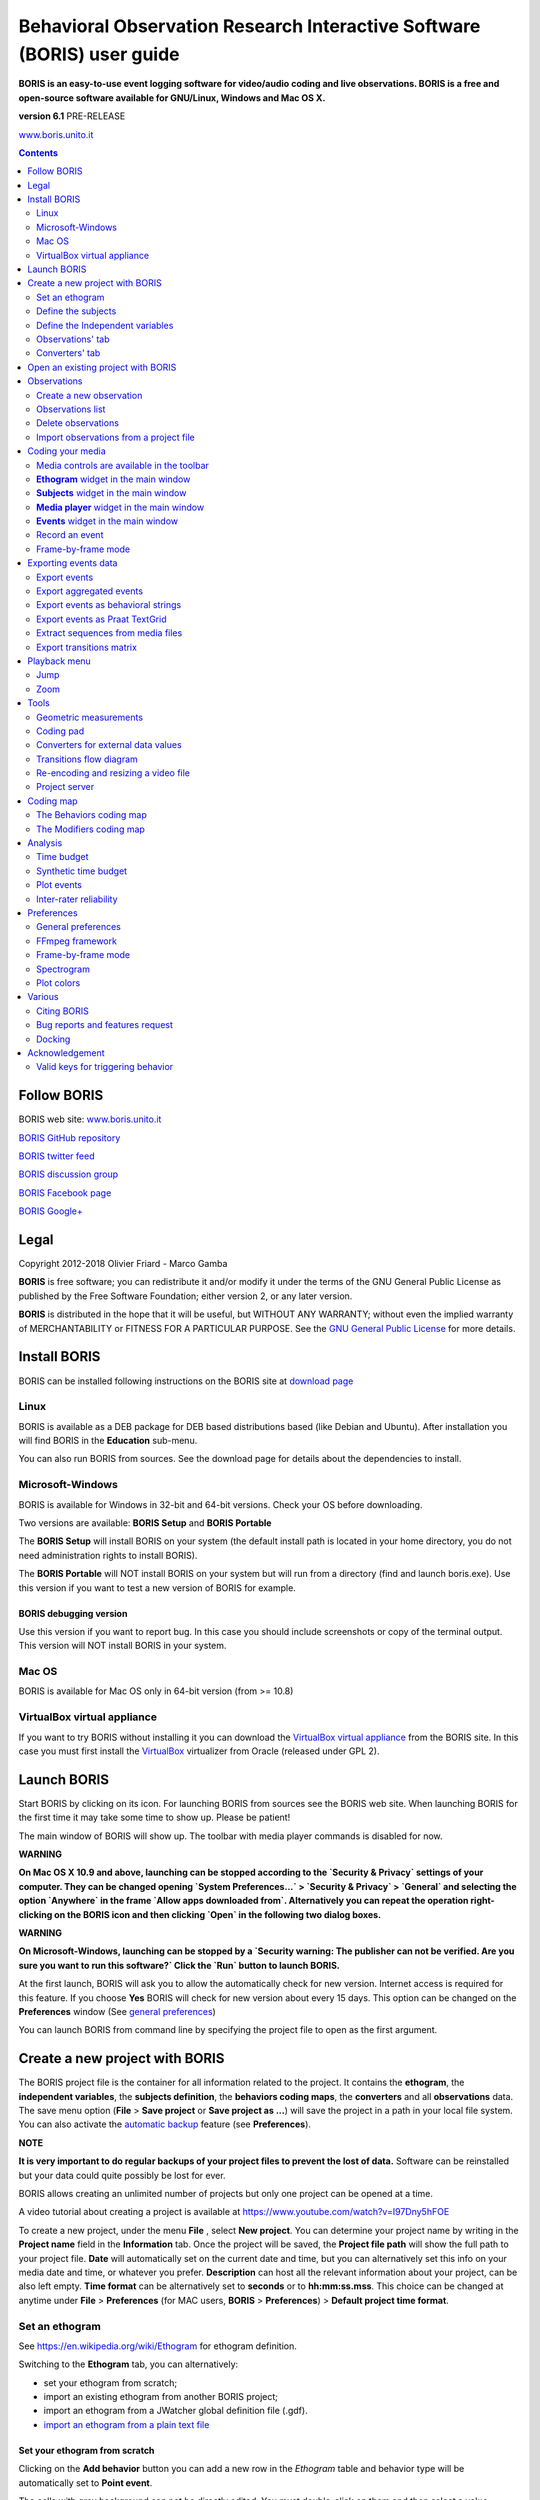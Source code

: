 ***********************************************************************
Behavioral Observation Research Interactive Software (BORIS) user guide
***********************************************************************


.. image:: logo_boris_500px.png
   :scale: 300%




**BORIS is an easy-to-use event logging software for video/audio coding and live observations.
BORIS is a free and open-source software available for GNU/Linux, Windows and Mac OS X.**


**version 6.1** PRE-RELEASE


`www.boris.unito.it <http://www.boris.unito.it>`_



.. contents::
   :depth: 2




Follow BORIS
=========================


BORIS web site: `www.boris.unito.it <http://www.boris.unito.it>`_

`BORIS GitHub repository <https://github.com/olivierfriard/BORIS>`_

`BORIS twitter feed <https://twitter.com/BORIS_behav_obs>`_

`BORIS discussion group <https://groups.google.com/forum/?hl=en#!forum/boris-behav-obs>`_

`BORIS Facebook page <https://www.facebook.com/BORIS-behav-obs-318697441616743/>`_

`BORIS Google+ <https://plus.google.com/u/0/107744013100136901033>`_




Legal
=====

Copyright 2012-2018 Olivier Friard - Marco Gamba

**BORIS** is free software; you can redistribute it and/or modify
it under the terms of the GNU General Public License as published by
the Free Software Foundation; either version 2, or any later version.

**BORIS** is distributed in the hope that it will be useful,
but WITHOUT ANY WARRANTY; without even the implied warranty of
MERCHANTABILITY or FITNESS FOR A PARTICULAR PURPOSE.  See the
`GNU General Public License <http://www.gnu.org/copyleft/gpl.html>`_ for more details.


Install BORIS
=============

BORIS can be installed following instructions on the BORIS site at `download page <http://www.boris.unito.it/?page=download>`_


Linux
-----

BORIS is available as a DEB package for DEB based distributions based (like Debian and Ubuntu).
After installation you will find BORIS in the **Education** sub-menu.


You can also run BORIS from sources. See the download page for details about the dependencies to install.


Microsoft-Windows
-----------------

BORIS is available for Windows in 32-bit and 64-bit versions. Check your OS before downloading.

Two versions are available: **BORIS Setup** and **BORIS Portable**

The **BORIS Setup** will install BORIS on your system (the default install path is located in your home directory, you do not need administration rights to install BORIS).

The **BORIS Portable** will NOT install BORIS on your system but will run from a directory (find and launch boris.exe).
Use this version if you want to test a new version of BORIS for example.


BORIS debugging version
.......................

Use this version if you want to report bug. In this case you should include screenshots or copy of the terminal output.
This version will NOT install BORIS in your system.


Mac OS
------

BORIS is available for Mac OS only in 64-bit version (from >= 10.8)


VirtualBox virtual appliance
----------------------------

If you want to try BORIS without installing it you can download the `VirtualBox virtual appliance <http://www.boris.unito.it/?page=download>`_ 
from the BORIS site.
In this case you must first install the `VirtualBox <https://www.virtualbox.org/>`_ virtualizer from Oracle (released under GPL 2).



Launch BORIS
============

Start BORIS by clicking on its icon. For launching BORIS from sources see the BORIS web site.
When launching BORIS for the first time it may take some time to show up. Please be patient!

The main window of BORIS will show up. The toolbar with media player commands is disabled for now.

.. image:: main_window_empty.png
   :scale: 200%
   :alt: The BORIS main window


**WARNING**

**On Mac OS X 10.9 and above, launching can be stopped according to the `Security & Privacy` settings of your computer.
They can be changed opening `System Preferences...` > `Security & Privacy` > `General` and
selecting the option `Anywhere` in the frame `Allow apps downloaded from`. Alternatively you can repeat the
operation right-clicking on the BORIS icon and then clicking `Open` in the following two dialog boxes.**


**WARNING**

**On Microsoft-Windows, launching can be stopped by a `Security warning: The publisher can not be verified.
Are you sure you want to run this software?`
Click the `Run` button to launch BORIS.**


At the first launch, BORIS will ask you to allow the automatically check for new version. Internet access is required for this feature.
If you choose **Yes** BORIS will check for new version about every 15 days.
This option can be changed on the **Preferences** window (See `general preferences`_)


You can launch BORIS from command line by specifying the project file to open as the first argument.


Create a new project with BORIS
===============================

The BORIS project file is the container for all information related to the project.
It contains the **ethogram**, the **independent variables**, the **subjects definition**, the **behaviors coding maps**, the **converters**
and all **observations** data.
The save menu option (**File** > **Save project** or **Save project as ...**) will save the project in a path in your local file system.
You can also activate the  `automatic backup`_ feature (see **Preferences**).


**NOTE**

**It is very important to do regular backups of your project files to prevent the lost of data.**
Software can be reinstalled but your data could quite possibly be lost for ever.


BORIS allows creating an unlimited number of projects but only one project can be opened at a time.

A video tutorial about creating a project is available at https://www.youtube.com/watch?v=I97Dny5hFOE

To create a new project, under the menu **File** , select **New project**.
You can determine your project name by writing in the **Project name** field in the **Information** tab. Once the project will be saved,
the **Project file path** will show the full path to your project file.
**Date** will automatically set on the current date and time, but you can alternatively set this info on your media date and time,
or whatever you prefer. **Description** can host all the relevant information about your project, can be also left empty.
**Time format** can be alternatively set to **seconds** or to **hh:mm:ss.mss**. This choice can be changed at anytime
under **File** > **Preferences** (for MAC users, **BORIS** > **Preferences**) > **Default project time format**.


.. image:: new_project.png
   :scale: 200%
   :alt: New project


Set an ethogram
---------------

See `<https://en.wikipedia.org/wiki/Ethogram>`_ for ethogram definition.

Switching to the **Ethogram** tab, you can alternatively:

* set your ethogram from scratch;
* import an existing ethogram from another BORIS project;
* import an ethogram from a JWatcher global definition file (.gdf).
* `import an ethogram from a plain text file`_


.. image:: project2_ethogram.png
   :scale: 60%
   :alt: Ethogram configuration



Set your ethogram from scratch
..............................



Clicking on the **Add behavior** button you can add a new row in the *Ethogram* table and behavior type will be automatically set to **Point event**.

The cells with gray background can not be directly edited. You must double-click on them and then select a value.


Behavior types
~~~~~~~~~~~~~~

2 types of behaviors can be defined. Double-click on the cell and select the type of behavior:

- **Point event** behavior when the behavior has no duration. The behavior will be coded by pressing the defined keyboard key (see below)
or by clicking to the corresponding row in the Ethogram table.


- **State event** behavior when the behavior has a duration. The behavior start and stop will be coded by pressing the defined keyboard key
(see below) or by clicking to the corresponding row in the Ethogram table. These behaviors **must** have a start event and a stop event.



You can switch between **State event** and **Point event** at your convenience from the **Behavior type** column. You can also add a 
**Coding map** to either a **State event** (**State event with coding map**) or a **Point event** (**Point event with coding map**; 
see the "Coding map" section for details).

An existing behavior can be duplicated using the **Clone behavior** button. Its code have then to be changed. On a selected behavior, click on
the **Remove behavior** button to remove. The **Remove all behaviors** button will clear the **Ethogram** table. Both the above-mentioned operations
must be confirmed when prompted.

Behavioral codes (**Code** column) can be sorted alphabetically by checking the **Alphabetical order** checkbox. Alternatively they can be sorted
manually by using the **Move up** and **Move down** buttons.


Categories of behaviors
~~~~~~~~~~~~~~~~~~~~~~~

Defining categories of behaviors can be usefull for the analysis of coded events (for example the time budget analysis).
Click the **Behavioral categories** button and add a the categories of behaviors. Behaviors can then be included or not in a defined category.

.. image:: behavioral_categories.png
   :scale: 60%
   :alt: Categories of behaviors



Set keys and codes
~~~~~~~~~~~~~~~~~~

For each behavior you have to set a keyboard key (**Key** column) that will be then used to code the behavioral events.
You can choose whether you want to set a unique key for each behavior or use the same key for more than one behavior.
In the case you set the same key for more than a behavior, BORIS will pause your coding and ask which of the behavior
you want to record. The keys are case-insensitive.


**important**

**Do not use the / and * keys! They are reserved for the frame-by-frame mode.**


In the **Code** column, you have to add a unique code for each behavior. Duplicated codes are not accepted and
BORIS will warn in red about duplicates on the bottom left of the *Ethogram* tab. The code can be an alphanumeric
string (which must not include the pipe character **|** ).

The **Category** column allow you to include the behavior to a predefined category.

The **Description** of your behavior is optional. The **Description** column can be useful to add information
about a specific behavior, its characteristics (e.g. to standardise observation between different users) or to
refer to external information (e.g. reference to a previous ethogram).

The following three columns (**Modifiers**, **Exclusion**, **Coding map**) cannot be edited from the **Ethogram** table.






Set the modifiers
~~~~~~~~~~~~~~~~~

Modifiers can be used to add attributes to a behavior. A single behavior can have two or more modifiers attached
(e.g. "play" may have "solitary" or "social" as modifiers). The use of modifiers can be convenient to significantly
reduce the number of keys and simplify the behavioral coding.


3 types of modifiers are available: **Single selection**, **Multiple selection** and **Numeric**.
**Single selection** modifiers allows the observer to select only one modifier in the list.
**Multiple selection** allows to select more modifiers from the list.
**Numeric** allows to input a numeric data.


In BORIS modifiers can also be added in different modifier
sets [e.g. "play, social" may have a modifier set (#1) for "brothers" and another (#2) for "sisters"]. In the case of
using sets of modifiers, you can select one/more modifier for each set.

To add modifiers to a behavior, you need to double-click the **Modifiers** cell corresponding to the behavior you want to add the modifiers to.

Click the **Add a set of modifiers** button.


.. image:: modifiers_single_selection.png
   :width: 1200px
   :alt: modifiers configuration


Set a name for the new modifiers set (new in v. 4) by typing it in the **Set name** edit box. Setting a modifiers' set name is not mandatory.

Select the modifier type using the **Modifier type** combo box. You can choose between **Single selection**, **Multiple selection** and **Numeric**



Within a set of modifiers, you can add and remove modifiers using the **Modifier** field and clicking on the **right-arrow** button (to add) and
the **Remove modifier** button (to remove). The selected modifier can be edited using the **left-arrow** button. The **Key code** box can be
used to set a shortcut key for the modifier (optionnal).

The modifier position into the modifiers' set can be manually set using the **Move modifier up** and **Move modifier down** buttons.

You can add and/or remove sets using the buttons **Add set of modifiers** and **Remove set of modifiers**.

The position of a modifiers' set can be customized  (using the **Move set left** and **Move set right** buttons)

Modifiers can not contain the following characters: **(|),`~!**


Example of a **multiple selection** modifiers set:

.. image:: modifiers_multiple_selection.png
   :width: 1200px
   :alt: modifiers configuration

Many values can be selected together.


Example of a 2 sets of modifiers:

.. image:: modifiers_2sets.png
   :width: 1200px
   :alt: modifiers configuration

.. image:: modifiers_2sets_2.png
   :width: 1200px
   :alt: modifiers configuration







Click **OK** to save modifiers in the **Ethogram** table.



Set the exclusion matrix
~~~~~~~~~~~~~~~~~~~~~~~~

The occurrence of an event (State or Point) can exclude the occurrence of a state event.
This can be set using the **Behaviors exclusion matrix** window, which can be
opened clicking on the **Exclusion matrix** button.
BORIS will ask for including **Point events** or not and a new **Exclusion matrix** window will open.

Exclusive behavior may be selected by checking on the corresponding cell in the automatically-generated
matrix. We suggest to work on the **Exclusion matrix** when all the behaviors have been added to your ethogram.


Example of an **exclusion matrix**:


.. image:: exclusion_matrix.png
   :width: 40%
   :alt: Exclusion matrix tool

In the previous example the Locomotion behavior will exclude **Alert**, **Allogroom**, **Breed**, **Carry objects** ...


During the observation, the excluding event will stop all the current excluded state events one millisecond before the occurence of the event.



Import an ethogram from an existing project
...........................................


Behaviors within an ethogram can be imported from an existing BORIS project (.boris) using the **Import behaviours from a BORIS project** button.
BORIS will ask to select a BORIS project file and whether imported behaviors should replace or be appended to the **Ethogram** table.
Imported behaviors will retain all the previously defined behavior parameters (namely Behavior type, Key, Code, Description, Modifiers and Exclusion information).



Import an ethogram from a JWatcher global definition file (.gdf)
.................................................................


Behaviors can be imported from a JWatcher global definition file (.gdf) using the **Import from JWatcher** button.
BORIS will ask to select a JWatcher file (.gdf) and whether imported behaviors should replace or be appended to the **Ethogram** table.
Behavior type and exclusion information for the behaviours imported from JWatcher have to be redefined.



.. _import an ethogram from a plain text file:



Import an ethogram from a plain text file
..........................................


Behaviors can be imported from a plain text file using the **Import from text file** button.
The fields must be separated by TAB, comma (,) or semicolomn (;). All rows must contain the same number of fields.


The fields will be interpreted as:

* field #1: event type (point or state)
* field #2: key (case insensitive)
* field #3: code (must be unique)
* field #4: behavior category (empty if no category)
* field #5: description (optional)

All fields after the 5th will be ignored.


BORIS will ask to select a plain text file (by default: \*.txt \*.csv \*.tsv) and whether imported behaviors should replace or be appended to the **Ethogram** table.
The missing information for the behaviours imported from text file have to be redefined.


Export the ethogram
...................

The entire ethogram can be exported in various formats (TSV, CSV, XLS, ODS, HTML).
See **File** > **Edit project** > **Ethogram tab** > **Export ethogram**





Define the subjects
-------------------


.. image:: subjects_configuration.png
   :width: 1200px
   :alt: Subjects definition


BORIS allow coding behaviors for different subjects within a single observation.
The **Subject** table allows specifying subjects using a **Key** (e.g. the "K" on your keyboard), **Subject name** (e.g. "Kanzi"),
**Description** (e.g. male, born October 28 - 1980). In this case, pressing "N" will set "Nina" as the focal subject
of the behavioural coding. Pressing "N" again will deselect "Nina" and set to "no focal subject".
The definition of one or more subjects is not mandatory. Addition, removal and sorting of the subjects follows the same
logic of the *Ethogram* table (see **Set your ethogram from scratch** for info). The subjects can also be imported from an
existing BORIS project using the **Import Subjects from a BORIS project**.




.. _independent variables:

Define the Independent variables
------------------------------------------------

.. image:: independent_variables1.png
   :alt: Independent variables
   :width: 100%


BORIS allows adding information about the observation using **Independent variables**.
This can be used to specify factors that may influence the behaviors (e.g. group
composition, temperature, weather conditions) but will not change during a single
observation within a project. Each independent variable can be defined by a **Label** (e.g. weather), a
**Description** (e.g. weather conditions), a **Type** (*text*, *numeric*, *value from set* or *timestamp*).


The values of a set are defined in the **Set of values** column separating the available values with a comma (**,**).
Please note that the first value of the set will be selected by default. It should be useful to define a NA value as first value of every set.


The values for the independent variables will be asked when creating a new observation.
Addition, removal and sorting of the independent variables follows the same logic of the **Ethogram** table
(see **Set your ethogram from scratch** for info).
The independent variables can also be imported from an existing BORIS project using the **Import Variables from a BORIS project**.


Example of independent variable defined as "set of values"

.. image:: independent_variables2.png
   :alt: Independent variables
   :width: 100%


The predefined value must be contained in the set of value.



Observations' tab
------------------------------------


The **Observations** table in BORIS shows information about all the previous observations within a project.
A selected "Observation" can be removed using the "Remove observation" button (you will be prompted for confirmation).
This operation cannot be undone and deleted observations cannot be recovered once the project is saved.
The **Observations** table shows four columns **id** **Date** **Description** **Media**.



.. _converters tab:

Converters' tab
-----------------------------------

Converters are used for plotting external data when the timestamp values are not expressed in seconds.
Converters can be written by the user, loaded from file or loaded from the repository of the BORIS web site
(http://www.boris.unito.it/static/converters.json).

.. image:: converter_tab_empty.png
   :alt: Converters tab
   :width: 100%


Load converters from BORIS web site
................................................

Click **Load converters from BORIS repository** and select the converters to be added to your project.


.. image:: converter_selection_from_repository.png
   :alt: Converters selection from repository
   :width: 40%


.. image:: converter_tab.png
   :alt: Converters tab
   :width: 100%


Writing a converter
...............................


See `Converters for external data values`_



The converters loaded in your project can be then selected for converting timestamp (or other values) in external data file
(See `converters`_)




Open an existing project with BORIS
===================================

**IMPORTANT**

**Due to changes in modifiers format all the projects created with v. 4+ will not be suitable for previous version of BORIS.
The v. 4 will open projects created with previous version and convert them. A copy of your old project will be kept.**


To open an existing BORIS project, selct the menu **File** > **Open project**.
A BORIS project file is a container for all information related to a set of observations as the ethogram,
the independent variables, and the subjects. BORIS allows creating an unlimited number of projects but
only one project can be opened at a time.


Observations
============



Create a new observation
------------------------

A video tutorial about making an observation is available at `<https://www.youtube.com/watch?v=ef-d6WEc0po>`_

To create a new observation you must first `Create a new project with BORIS`_
or `Open an existing project with BORIS`_.


Clicking on **Observations** > **New observation** will show the **New observation** window.

.. image:: new_observation_empty.png
   :alt: New observation window
   :width: 100%


This window allow adding various observation data:

* a mandatory **Observation id** (must be unique across all observations in the open project);
* **Date**, which will be automatically set on the current date and time, but you can alternatively set this info on your media date and time, or whatever you prefer.
* **Description**, which can host all the relevant information about your observation, but can be also left empty.
* **Independent variables** (e.g. to specify factors that may influence the behaviors but will not change during the observation within a project). See the  `independent variables`_ section for details.
* **Time offset**. BORIS allow specifying a time offset that can be added or subtracted from the media timecode.


You must then indicate if you want to make an observation based on pre-recorded media (audio / video) or a live observation.


Live observation
................

During the live observation BORIS will show you a timer that will be used for recording time for coded events.

Choose the **Live tab** to make a live observation.

.. image:: live_observation.png
   :alt: New live observation
   :width: 100%



In the above tab you can select a time for **Scan sampling** observation. In this case the timer will stop at every time offset you indicated and all the coded events will have the same time value.




Media based observation
.......................

Click on the **Media** tab to make an obervation based on media.


.. image:: media_tab_empty.png
   :alt: Player 1 tab
   :width: 80%

The **Media tab** contains 3 tabs: **Player 1**, **Player 2** and **Data files**.

Click the **Player 1** tab and add one or more media files using the **Add media** button.

Information about the selected media file will be extracted and displayed in the media list: media file path, media duration (in seconds), number of frames by second (FPS), video stream, audio stream  .


If you have to add various media files, you can use the **Add all media from directory** button, in this case all the media files found in the selected directory will be added in the playlist.


The **Remove media** button can be used to remove the selected media files.


All the media types reported at http://www.videolan.org/vlc/features.html can be played in BORIS.
The media queued in the *Media file paths* will be played sequentially.
This means that an event occurring at time t\ :sub:`x`\  in the media file queued as second (e.g. second_video.mp4)
in the playlist will be scored as happening at time t\ :sub:`1`\  + t\ :sub:`x`\  (where t\ :sub:`1`\  is the duration of the first media file, e.g. first_video.mp4).



Spectrogram visualization
~~~~~~~~~~~~~~~~~~~~~~~~~~

BORIS allow you to visualize the sound spectrogram during the media observation.
Activate the *Visualize spectrogram* check box. BORIS will ask you to generate the spectrograms for all media files loaded in the first player.

.. image:: spectro1.png
   :alt: spectrogram generation
   :width: 50%


The spectrogram visualization will be synchonized to the media position during the observation.

.. image:: spectro2.png
   :alt: spectrogram visualization



Close current behavior between videos
~~~~~~~~~~~~~~~~~~~~~~~~~~~~~~~~~~~~~~

If this option is selected BORIS will close all ongoing State events between successive media files.

This option can be usefull if you have to code various short media files enqueued in the first player (for example the output of a Camera trap).





Second media player
~~~~~~~~~~~~~~~~~~~~~~~~~~~~

You can add a second media that will be played synchronously with the first media player. Click the **Player 2** tab and add the 2nd media.
You can set a **Time offset for second player** in order to synchronize it with the first player.


.. image:: media_tab_player2_empty.png
   :alt: Player2 tab
   :width: 80%


External data files
~~~~~~~~~~~~~~~~~~~~~

**WARNING**

**The external data visualisation in experimental at this time. Additional features will be added in future versions**
**For now only 2 external data can be plotted with your media file**


You can select one or more external data files to be plotted synchronously with your media.
Click the **Data files** tab and use the **Add data file** button to select a data file.

.. image:: data_files_empty.png
   :alt: Data file tab
   :width: 120%


The data files must be plain text files with at least **2 columns** separated by comma or TAB.
One column must contain a timestamp that will be used to synchronize the plot with the media. The sampling rate can be variable.


Example of a plain text data file with 5 columns separated by comma (**,**)::

   Display,X Pos,Y Pos,Start Time (secs),Pupil Diameter
   1,864,509,549.233,0.00295773451216519
   1,863,505,549.25,0.00281810853630304
   1,863,503,549.266,0.00287826382555068
   1,861,502,549.283,0.0030536837875843
   1,858,501,549.3,0.00308083021081984
   1,856,499,549.316,0.00306266942061484
   1,854,499,549.333,0.00305776367895305
   [...]

In the above example the 4th column contains the timestamp and the 5th the value to be plotted.


Input the index of the column containing the timestamp and the index of the column containing the value to be plotted.
The two indices must be separated by a comma (,). Click **OK** to close the window.

.. image:: data_files_columns_selection.png
   :alt: Selection of values
   :width: 50%


A new row will be added in the data files table.

.. image:: data_files_parameters.png
   :width: 100%



You can modify/complete the following parameters by directly typing in the table cells:

* Columns to plot
* Plot title: the title of the plot
* Variable name
* Converters: Used if the timestamp is not expressed in seconds (see below for details)
* Time interval: The time interval that will be plotted (in seconds)
* Start position: the start position of data for synchronisation with the media (in seconds)
* Substract first value: if the timestamp does not start with a 0 value you can choose to substract the first value to all timestamp values.
* Color: the color of the color


You can check if the data from file can be correctly plotted by using the **Show plot** button.
If the data are compatible you will see a plot otherwise you will obtain a message with an explanation.



For now only 2 values can be plotted synchronously with your media file. The values can come from the same file or from two different files.



During the observation tha values you have selected in external data files will be plotted synchronously with your media file.


.. image:: observation_with_external_data.png
    :alt: Observation with 2 values plotted from external data files: Temperature and salinity 





.. _converters:

Converters
~~~~~~~~~~~~~~~~~~~~~

If the values in the timestamp column are not expessed in seconds (like 12.45) but in another format (HH:MM:SS, MM:SS, ISO8601 2018-01-18T12:31:40Z ...)
you must use a converter that will convert the current format in seconds.

See the Converters' tab in the project configuration: `converters tab`_ 


A **double-click** on the converters cell will allow you to select a converter for each column to be plotted

.. image:: converter_selection.png
   :width: 40%

.. image:: converter_selected.png
   :width: 80%


Use the **Show plot** button to verify if your external data can be plotted without problem.
The **Close plot** button will close the plot window.


.. image:: external_data_show_plot.png
   :width: 80%

Converters can also be used to convert values that are not time value.

Example of a converter for inverting value::

   OUTPUT = - float(INPUT)








Start the observation
~~~~~~~~~~~~~~~~~~~~~


Click the **Start** button to start coding. The **Observation** window will be closed and you'll be transferred to the main **BORIS** window.
If you do not want to start the observation click the **Save** button. The observation will be saved in the `observations list`_.


.. _observations list:


Observations list
--------------------------

The **Observations** > **Observations list** will show you all the observations contained in the current BORIS project.

The observations can be sorted by clicking in the desired column header (alphabetic order ascending or descending).

.. image:: observations_list2.png
   :alt: Observations list
   :width: 100%


The observations list can be filtered selecting a field and a condition in the drop-list boxes.

In the following example observations are filtered: only observations with **description** containing the **In the pool** subject are shown:

.. image:: observations_list2_filtered.png
   :alt: Observations list
   :width: 100%



Observations can be filtered with **Independent variables** values.

The following example displays only the observations that do not contain "Sunny"
in the **Weather** independent variable :

.. image:: observations_list2_filtered1.png
   :alt: Observations list
   :width: 100%


Observations with a value of **Temperature** independent variable between 18 and 22:


.. image:: observations_list2_filtered2.png
   :alt: Observations list
   :width: 100%


Observations with a value of **Visitors** independent variable greater than 1000:


.. image:: observations_list2_filtered3.png
   :alt: Observations list
   :width: 100%




Delete observations
-------------------

The observations can be deleted from the project using the following procedure:
**File** > **Edit project** > **Observation's tab**

Select all observations to remove

Click the **Remove selected observations** button and confirm the deletion.

Please note that the deletion is irreversible.


Import observations from a project file
----------------------------------------

The **Observations** > **Import observations** option allows to import obserations from a BORIS project file into the current project.
Choose the project file and then the observations to import. BORIS will check if observations with same id are already existing in the current project.
BORIIS will also check if behaviors and/or subjects used in the imported observations are not defined in the current project.



Coding your media
=================

When looking at the BORIS main window, the window title bar shows the **Observation id** - **Project name** - **BORIS**.
The media (the first in the queue) will be loaded in the media player and paused.


Media controls are available in the toolbar
-------------------------------------------

.. image:: toolbar.png
   :alt: Media control toolbar
   :width: 80%


Key to the symbols:

* **Play**

* **Pause** (the SPACE bar can be used)

* **Rewind** reset your media at the beginning

* **Fast backward** jumps for n seconds backward in your media (See `general preferences`_ to set n)

* **Fast forward** jumps for n seconds forward in your media (See `general preferences`_ to set n)

* **Set the playback at speed 1x**

* **Increase playback speed** (See `general preferences`_ to set the step value)

* **Decrease playback speed** (See `general preferences`_ to set the step value)

* **Jump to the previous media file**

* **Jump to the next media file**

* **Take a snapshot** of current video or frame

* **Switch between VLC and frame-by-frame modes**

In frame-by-frame mode:

* **Move on frame back**

* **Move one frame forward**




The media can be controlled by special keyboard keys:

* **Page Up** key: switch to the next media
* **Page Down** key: switch to the previous media
* **Up arrow** key: jump forward in the current media
* **Down arrow** key: jump backward in the current media
* **ESC**: switch between VLC and frame-by-frame mode


**Ethogram** widget in the main window
----------------------------------------


.. image:: main_window_ethogram.png
   :alt: Ethogram widget in main window
   :width: 80%

The **Ethogram** widget provide the user with the list of behaviors defined in the **Ethogram**.
It can be used to record an event by double clicking on the corresponding row.
The **Key** column indicates the keyboard key assigned to each behavior (if any).
Pressing a key will record the corresponding behavior (that will appear in the *Events* widget).




**Subjects** widget in the main window
---------------------------------------

.. image:: main_window_subjects.png
   :alt: Subjects list widget in main window
   :width: 60%

The **Subjects** widget provide the user with the list of subjects defined in the **Subject** tab in the **Project** window.
It can be used to add information about the focal subject on the recorded behaviors by double clicking on the corresponding row.
When a subject is selected his/her name appears above the media player. The **Key** column indicates the keyboard key assigned to each subject (if any).




**Media player** widget in the main window
-------------------------------------------

.. image:: main_window_videoplayer.png
   :alt: Media player in main window
   :width: 1200px

The **Media player** widget has two controls: the media position (horizontal slide bar) and the audio volume (vertical slide bar)
provide the user with the list of subjects defined in the **Subject** tab in the **Project** window.
The horizontal slide bar can be used to navigate the media file.




**Events** widget in the main window
-------------------------------------


.. image:: main_window_events.png
   :alt: Events list in main window
   :width: 60%



The **Events** widget shows all the recorded behaviors with the following parameters (columns):

* **time**, the time at which the event occurred;
* **subject**, the focal subject (if any);
* **code**, the behavior code;
* **type**, in case of a state event indicates whether the time corresponds to the start or to the stop.
* **modifier**, indicates the modifier(s) that was(ere) selected (if any);
* **comment**, is an open field where the user can add notes.

A tracking cursor (red triangle) will show the current event. This cursor can be positioned above the current event,
see `tracking cursor position`_ option in Preferences window.

A double-click on a row will reposition the media player to the moment of the corresponding event.
See `Time offset for media reposition`_ in Preferences window to customize the time offset for media repositioning.




Record an event
---------------



Once ready to begin your coding, you can start the media player using the **Play** button (or the Space bar).
The behaviors can be recorded using the keyboard with the predefined keys, by double-clicking the corresponding row in the **Ethogram** table
or by using the **Coding pad** (See `coding pad`_).


.. image:: ethogram_subjects_widgets.png
   :alt: Ethogram and subjects widgets
   :width: 60%


If the pressed key defines a single event, the corresponding event will be recorded in the **Events** table.
In the case you have specified the same key for two (or more) events (e.g. key A in the figure below),
BORIS will prompt you for the desired behavior.


.. image:: ask_for_code.png
   :alt: Ask for modifiers
   :width: 40%



In the case you have specified modifiers (one or more sets), BORIS will prompt you for the desired modifier(s) if any (e.g. **ball** or **opponent** in the figure below).
You can select the correct one using the mouse or the keyboard ( **b** key or **o** key)

.. image:: ask_for_modifiers.png
   :alt: Ask for modifiers
   :width: 40%





In the case your behavior type is a *Point event with coding map* or a *State event with coding map*, BORIS will show the *Coding map* window and will allow selecting the desired area(s). In case you click a part of the map in which two (or more) areas overlap, the corresponding codes will be recorded.

A recorded event can be edited (once selected) using the *Observations* > *Edit event* menu option. The resulting *Edit event parameters* allows modifying every parameter (e.g. time, subject, code, modifiers, and comment).

The **Observations** > **Add event** menu option allows adding a new event by specifying its time and the other parameters.



Frame-by-frame mode
--------------------

You can switch between the media player and the frame-by-frame mode using the dedicated button in the toolbar:


.. image:: toolbar_frame-by-frame.png
   :alt: frame-by-frame_button
   :width: 60%


In frame-by-frame mode the video will stop playing and the user will visualize the video frame by frame.


.. warning:: Please note that MTS video files should be re-encoded to be used in frame-by-frame mode. Otherwise the extracted frames are not reliable.


You can move between frames by using the arrow keys in the toolbar (on the right) or by using keyboard special keys:


For the both modes (media player and frame-by-frame mode)
..............................................................

* **Page Up** key: switch to the next media
* **Page Down** key: switch to the previous media
* **Up arrow** key: jump forward in the current media
* **Down arrow** key: jump backward in the current media
* **ESC**: switch between VLC and frame-by-frame mode


Only for the frame-by-frame mode
..................................

* **Left arrow** key: go to the previous frame
* **Right arrow** key: go to the next frame


If you have a numeric keypad you can use the following keys in alternative:

* The key **/** will allow you to view the previous frame
* The key *\** will allow you to view the next frame

To return in the media player mode press again the frame-by-frame button in the toolbar.


The frame can be resized before visualization. See the `frame resizing`_ option.


The frame viewer can be detached from the main window (See File > Preferences).
In case on 2 simultaneous players the frame viewers will be automatically detached from the main window.


For every second of the media file the frames are extracted by BORIS with the embedded ffmpeg program and are saved
in the `FFmpeg cache directory`_ specified in the **Preferences** window.


Exporting events data
=====================

The coded events can be exported in various format (**Observations** > **Export ?**):

Export events
-------------

This function will export the events of selected observations in TSV, XLS or ODS formats. These formats are suitable for further analysis.


.. image:: export_events.png
   :alt: example of exported events in TSV format
   :width: 60%


Export aggregated events
------------------------

This function will export the events of the selected observations in the following formats:

* **tabular format** (TSV, CSV, XLS, ODS, HTML)
* **SQL** format for populating a SQL database
* **SDIS** format for analysis with the GSEQ program available at  `<http://www2.gsu.edu/~psyrab/gseq>`_



The **State events** are paired and duration is available.


Example of tabular export

.. image:: export_aggregated_events.png
   :alt: example of aggregated and exported events in TSV format
   :width: 80%


Example of SQL export::

    CREATE TABLE events (id INTEGER PRIMARY KEY ASC, observation TEXT,
                         date DATE, subject TEXT, behavior TEXT,
                         modifiers TEXT, event_type TEXT, start FLOAT,
                         stop FLOAT, comment_start TEXT,
                         comment_stop TEXT);

    INSERT INTO events (observation, date, subject, behavior, modifiers,
     event_type, start, stop, comment_start, comment_stop ) VALUES
    ("demo #1","2015-11-30 10:39:18","Subj #1","jump","","POINT",116.588,0,"",""),
    ("demo #1","2015-11-30 10:39:18","Subj #1","jump","","POINT",118.988,0,"",""),
    ("demo #1","2015-11-30 10:39:18","Subj #1","eat","salad","STATE",4.3,10.0,"vvv",""),
    ("demo #1","2015-11-30 10:39:18","Subj #2","jump","","POINT",120.863,0,"",""),
    ("demo #1","2015-11-30 10:39:18","Subj #2","jump","","POINT",122.438,0,"",""),
    ("demo #1","2015-11-30 10:39:18","Subj #2","eat","meat","STATE",26.6,113.988,"","");



Export events as behavioral strings
------------------------------------

Behavioral strings can be used with the **Behatrix** program:
`Behatrix (formerly BSA) <http://www.boris.unito.it/pages/behatrix>`_

Example::

    # observation id: demo#1
    # observation description:
    # Media file name: crop.avi, crop2.avi


    Subject #1:
    eat|eat|jump|jump

    Subject #2:
    eat|eat|jump|jump


Export events as `Praat <http://www.fon.hum.uva.nl/praat/>`_ `TextGrid <http://www.fon.hum.uva.nl/praat/manual/TextGrid.html>`_
--------------------------------------------------------------------------------------------------------------------------------

Example::

    File type = "ooTextFile"
    Object class = "TextGrid"

    xmin = 4.3
    xmax = 113.988
    tiers? <exists>
    size = 2
    item []:
        item [1]:
            class = "IntervalTier"
            name = "Subject #1"
            xmin = 4.3
            xmax = 10.0
            intervals: size = 1
            intervals [1]:
                xmin = 4.3
                xmax = 10.0
                text = "eat"
        item [2]:
            class = "IntervalTier"
            name = "Subject #2"
            xmin = 26.6
            xmax = 113.988
            intervals: size = 1
            intervals [1]:
                xmin = 26.6
                xmax = 113.988
                text = "eat"



Extract sequences from media files
----------------------------------

Sequences of media file corresponding to coded events can be extracted from media files:

1) Click on **Observations** > **Extract events from media files** option.
2) Choose the observation(s).
3) Select the events to be extracted.
4) Select a destination directory that will contain the extracted sequences.
5) Select a time offset (in seconds, the default value is 0).

The time offset will be substracted from the starting time of event and added to the stopping time. All the extracted sequences will be saved
in the selected directory followind the file name format:


{observation id}_{player}_{subject}_{behavior}_{start time}-{stop time}



Export transitions matrix
-------------------------


3 transitions matrix outputs are available: The matrix of frequencies of transitions, the matrix of frequencies of transition after each behavior
and the matrix of number of transitions.


Matrix of frequencies of transitions
....................................

This matrix contains the frequencies of total transitions.
The sum of all frequencies must be 1.

Example of frequencies of transitions matrix::

               eat   sleep     walk
    eat        0.0   0.286    0.143
    sleep    0.143     0.0    0.143
    walk     0.286     0.0      0.0



In this matrix you can see that the **eat** behavior precedes the **sleep** behavior with a frequency of **0.286** of the total number of transitions.



Matrix of frequencies of transitions after behavior
...................................................


This matrix contains the frequencies of transitions after each behavior.
The sum of each row must be 1.

Example::

            eat    sleep     walk
    eat     0.0    0.667    0.333
    sleep   0.5	     0.0      0.5
    walk    1.0      0.0      0.0


In this example you can see that **sleep** follows **eat** with a frequency of **0.667** and **walk** follows with a frequency of **0.333**.


Matrix of number of transitions
...............................

This matrix contains the number of transitions after each behavior.

Example::

            eat   sleep   walk
    eat       0       2      1
    sleep     1       0      1
    walk      2       0      0


Playback menu
=============

Jump
----

Jump forward
.............

Allow to jump forward in the current media file. See **File** > **Preferences**  for setting the jump value.


Jump backward
.............

Allow to jump backward in the current media file. See **File** > **Preferences**  for setting the jump value.

Jump to specific time
.....................

Allow to go to a specific time in the current media file.


Zoom
----

Allow to zoom into the current video file. The available zoom values are: 1:2, 1:4, 2:1 and 1:1.
**Fit to window** adapts the zoom value to the current window size. In case of simultaneous playing
you can set different values of zoom in player #1 and player #2.

The Zoom option is not available in frame-by-frame mode. 

**The Zoom function is not working on Mac**



Tools
=====

Geometric measurements
----------------------

Geometric measurements can only be made in frame-by-frame mode. Distances, areas and angles can be measured.
Click on **Tools** > **Geometric measurements** to activate the measurements. The **Measurements window** will be shown:

.. image:: measurements_window.png
   :alt: measurements window
   :width: 60%


Setting the scale
.................

For distance and area measurements you can set a scale in order to have results of measurements in a real unit (like centimeters, meters etc).
1) measure a reference object (that have a known size) on the frame (with the distance tool. See next chapter for details) and set the pixel distance in the **Pixel** text box.
2) Set the real size of the reference object in the **Reference** text box (must be a number without unit).


Distance measurements
......................

Select the **Distance** radio button. Click the left mouse button on the frame bitmap to set the start of the segment that will be measured.
A blue circle with a cross will be drawn.
Click the right mouse button to set the end. A red circle with a cross will be drawn.
The distance between the two selected points will be available in the text area of the **Measurements window**.


.. image:: distance_measurement_screenshot.png
   :alt: distance measurement screenshot
   :width: 90%


Area measurements
.................

Select the **Area** radio button. Click the left mouse button on the frame bitmap to set the area vertices.
Blue circles with a cross will be drawn.
Click the right mouse button to close the area.
The area of the drawn polygon will be available in the text area of the **Measurements window**.


Angle measurements
..................

Select the **Angle** radio button. Click the left mouse button on the frame bitmap to set the angle vertex.
A red circle with a cross will be drawn.
Click the right mouse button to set the two segments. Blue circles with a cross will be drawn.
The angle between the two drawn segments will be available in the text area of the **Measurements window**.


Persistent measurements
.......................

If the **Measurements are persistent** checkbox is checked the measurement schemes will be available on all
frames otherwise they will be deleted between frames.



.. _coding pad:


Coding pad
----------

During observation a coding pad with the available behaviors can be displayed (**Tools** > **Coding pad**).
This **Coding pad** allows the user to code using a touch-screen or by clicking on the buttons.
When the **Coding pad** is displayed you can continue to code using the keyboard or the ethogram.

.. image:: coding_pad.png
   :alt: Coding pad
   :width: 90%


.. _Converters for external data values:

Converters for external data values
------------------------------------------------------------

Converters can be written using the Python 3 programming language.

The **INPUT** variable will be loaded with the original value of the external data file (for example 01:22:32).

The **OUPUT** variable must contain the converted value in seconds (the dot must be used for decimal separator).



Example of a converter for converting HH.MM:SS format in seconds::

   h, m, s = INPUT.split(':')
   OUTPUT = int(h) * 3600 + int(m) * 60 + int(s)


The Python function **strptime()** from the **datetime** module can be useful for converting time values:
https://docs.python.org/3/library/datetime.html#strftime-strptime-behavior


Example of a converter for converting ISO8601 format in seconds using the strptime() function::

   import datetime
   epoch = datetime.datetime.utcfromtimestamp(0)
   datetime_format = "%Y-%m-%dT%H:%M:%SZ"
   
   OUTPUT = (datetime.datetime.strptime(INPUT, datetime_format) - epoch).total_seconds()


**File** > **Edit project** > **Converters tab**

.. image:: converter_writing.png
   :alt: writing/modifiying a converter
   :width: 100%




Transitions flow diagram
------------------------

BORIS can generate DOT scripts and flow diagrams from the transitions matrices (See Observations > Create transition matrix for obtaining the transitions matrices).


DOT script (Graphviz language)
..............................

**Tools > Transitions flow diagram > Create transitions DOT script**

Choose one ore more transitions matrix files and BORIS will create the relative DOT script file(s).

The DOT script files can then be used with `Graphviz <http://www.graphviz.org>`_ (Graph Visualization Software) or
`WebGraphviz <http://www.webgraphviz.com>`_ (Graphviz in the Browser) to generate flow diagram of transitions.


See `DOT (graph description language) <https://en.wikipedia.org/wiki/DOT_(graph_description_language)>`_ for details.



Flow diagram
............


If `Graphviz <http://www.graphviz.org>`_ (Graph Visualization Software) is installed on your system
(and the **dot** program available in the path) BORIS can generate flow diagram (PNG format)
from a transitions matrix file.

**Tools > Transitions flow diagram > Create transitions flow diagram**

Choose one ore more transition matrix files and BORIS will create the relative flow diagram.

.. In the following example of transitions flow diagram, the fractions of the total number of
   transitions are displayed on the edges of the graph:


    .. image:: flow_diagram_graphviz.png
       :alt: Transitions flow diagram produced by Graphviz
       :width: 50%



Flow diagram of frequencies of transitions
...........................................

.. image:: transitions_frequency.png
       :alt: Frequencies of transitions
       :width: 25%



Flow diagram of frequencies of transitions after behavior
..........................................................


.. image:: transitions_frequency_after_behavior.png
       :alt: Frequencies of transitions after behavior
       :width: 25%



Flow diagram of number of transitions
.....................................

.. image:: number_of_transitions.png
       :alt: Number of transitions
       :width: 20%






Re-encoding and resizing a video file
-------------------------------------


BORIS can re-encode and resize your video files in order to reduce the size of the files and have a smooth coding (specially with two video files playing together).
The re-encoding and resizing operations are done with the embedded ffmpeg program with high quality parameters (bitrate 2000k).

Select the files you want re-encode and resize and select the horizontal resolution in pixels (the default is 1024). The aspect ratio will be maintained.

You can continue to use BORIS during the re-encoding/resizing operation.

The re-encoded/resized video files are renamed by adding the re-encoded.avi extension to the original files.


**warning**

**The MTS video files should be re-encoded to be used in frame-by-frame mode. Otherwise the extracted frames are not reliable.**



Project server
---------------

This function allow you to communicate with the `BORIS App <https://github.com/olivierfriard/BORIS-App/releases>`_ by sending project and receiving onservations made with the **BORIS App**.
For details read the `BORIS App user guide <http://boris-app.readthedocs.io/en/latest/>`_



Starting the project server
............................

* Open your project

* Select **File** > **Project server**

A window will open and show you the URL of the server that should be used on the **BORIS App**.
The project server will serve the project for 30 minutes.



Stopping the project server
.............................

* Select **File** > **Stop serving project**
















Coding map
===========

A coding map is a bitmap image with user-defined clickable areas that will help to code for behaviors or modifiers for a behavior.

2 types of coding maps are available:

* Behaviors coding map
* Modifiers coding map






The Behaviors coding map
------------------------

BORIS allows creating a **Behaviors coding map** using the **Map creator** tool 
(**Tools** > **Create a coding map** > **for behaviors).**

A **Behaviors coding map** can be created only if you have defined behaviors in your ethogram.


Creating a Behaviors coding map
.................................


To create a new **Behaviors coding map** launch the **Behaviors coding map creator**

**Tools** > **Create a coding map** > **for behaviors).**

A new window will open


.. image:: behaviors_coding_map_empty.png
   :alt: Behaviors coding map
   :width: 50%



**File** > **New behaviors coding map**

Enter a name for the new **Behaviors coding map**

.. image:: behaviors_coding_map_name.png
   :alt: Behaviors coding map name
   :width: 30%


Loading a bitmap for a behaviors coding map
~~~~~~~~~~~~~~~~~~~~~~~~~~~~~~~~~~~~~~~~~~~~~~


Click the **Load bitmap** button in the bottom of the window and select a bitmap image (PNG and JPEG formats are accepted).

If the size of your bitmap image is bigger than 640 x 640 pixels BORIS will resize it to
640 x 640 pixels keeping the aspect ratio and store the resized version in the coding map file.


The bitmap will be displayed


.. image:: behaviors_coding_map1.png
   :alt: Behaviors coding map
   :width: 70%


Adding areas corresponding the behaviors
~~~~~~~~~~~~~~~~~~~~~~~~~~~~~~~~~~~~~~~~~~~~~~

Click the **New behavior area** button in the bottom of the window and select a behavior by clicking on the **Select behavior** button.


.. image:: behaviors_coding_map2.png
   :alt: Behaviors coding map
   :width: 70%

The available behaviors are taken from the ethogram of the current project.

Click on the bitmap to define the vertex on the area that will code the selected behavior.
Close the area by clicking again on the first point.

The color of the new area can be changed using the **Opacity** button. The opacity can be changed (from 0 to 100%) using the slider.


Save the behavior area by clicking on the **Save the behavior area** button

The area will be added to the **Defined area** list

You can add more area and also add more than one area for a same behavior.
Two or more areas can overlap. In this case all corresponding behaviors will be triggered.


.. image:: behaviors_coding_map3.png
   :alt: Behaviors coding map
   :width: 70%


Add the Behaviors coding map to the current project
~~~~~~~~~~~~~~~~~~~~~~~~~~~~~~~~~~~~~~~~~~~~~~~~~~~~~~~~

**File** > **Add coding map to project**

The coding map will be added to the current project

You can add a **Behaviors coding map** to the current project from a file containing the coding map:

(**File** > **Edit project** > **Behaviors coding map** > **Add a behaviors coding map** )



Saving the Behaviors coding map
~~~~~~~~~~~~~~~~~~~~~~~~~~~~~~~~~

Saving the **Behaviors coding map** will create a file containing the **Behaviors coding map** including the bitmap image.

**File** > **Save the current Behaviors coding map**

The file containing the **Behaviors coding map** can be then reloaded in the **Behaviors coding map creator** or added to a BORIS project
(**File** > **Edit project** > **Behaviors coding map** > **Add a behaviors coding map** )




The Modifiers coding map
------------------------


BORIS allows creating a modifiers coding map using the **Modifiers Map creator** tool 
(**Tools** > **Create a coding map** > **for modifiers**.)
Clickable areas may correspond to specific modifiers that can be meaningful for the behavioral coding.
Facial expression is the case we thought to when developing this function.


Creating a modifiers coding map
.................................


Loading a bitmap for a modifiers coding map
~~~~~~~~~~~~~~~~~~~~~~~~~~~~~~~~~~~~~~~~~~~~~~

To create a new **Modifiers coding map**, launch the **Modifiers Map creator** tool (**Tools** > **Create a coding map** > **for modifiers).**
The BORIS main window will be replaced by the **Modifiers Map creator** window. Click on **Modifiers Map creator** > **New Modifiers map** and
enter a name for the new map in the edit box. You have to load a bitmap image (JPEG or PNG) using the **Load bitmap** button.
The loaded image will be displayed.


.. image:: modifiers_coding_map.png
   :alt: Coding map
   :width: 70%


If the size of your bitmap image is bigger than 640 x 640 pixels BORIS will resize it to
640 x 640 pixels keeping the aspect ratio and store the resized version in the coding map file.


Adding areas corresponding to the modifiers
~~~~~~~~~~~~~~~~~~~~~~~~~~~~~~~~~~~~~~~~~~~~~


To create clickable areas on a coding map, you have to click on the **New area** button and enter
an **Area code** in the edit box. The new area can now be defined by clicking on the image.
The drawing tool allows defining a irregular polygon (a plane shape with straight sides, which
does not have all sides equal and all angles equal) by clicking to determine subsequent vertices.
It can be convex or concave. Straight sides must not cross each other. Once selected an area can be
deleted using the **Delete area** button. When an area is closed and its name has been defined in
the **Area code** field, it can be saved by using the **Save area** button.
The areas can partially overlap each other. See the **Using a Coding map** section for more details.
Once all areas are added the entire map can be saved using the **Save map** option menu
(**Map creator** > **Save map**). The map is now saved in its own file (.boris_map) which is NOT part of the BORIS project.
A map can be edited at anytime by opening the map file from the **Open map** menu option (**Map creator** > **Open map**).





Adding a modifiers coding map to your project
~~~~~~~~~~~~~~~~~~~~~~~~~~~~~~~~~~~~~~~~~~~~~~

Creating a Coding map is not automatically adding the map to your project.
The Coding map have to be added to your project by selecting the corresponding **Behavior type**
(**Point event with coding map**, **State event with coding map**). BORIS will ask to select the
file name containing the coding map (.boris_map) and load the coding map in the project.
The coding map name will appear in the **Coding map** column and will be saved in the BORIS project file.

NOTE: If you later modify your coding map you must reload the new version in your BORIS project.




Analysis
========




Time budget
------------

The **Time budget** analysis can be done by behavior or by category of behaviors. Choose the option from the **Analysis** menu.

The **Time budget** analysis can be done on one or more observations. If you select more than one observation you must then
choose for a global time budget analysis that will contain all selected observations or a time budget analysis for every single observation.

.. image:: time_budget_group_observations.png
   :alt: Group observations
   :width: 30%

Choose **Yes** to group all observations in on time budget analysis


The **Analysis** > **Time budget** menu option shows the time budget for the events of the selected observations.
Select the subjects and behaviors you want to include in the time budget analysis:

.. image:: time_budget_parameters2.png
   :alt: Select subject and behaviors for time budget analysis
   :width: 50%


All behaviors can be selected or unselected by clicking on the Category (bold).

You can choose to include or not the behavior modifiers in the Time budget analysis and to exclude behaviors without coded events.

The Time budget analysis can be restricted to a part of the observation:

* Full observation(s): the analysis will be made on the full observation length.
* Limit to time interval: use the **Start time** and **End time** boxes to select starting time and ending time.
* Limit to observed events: the analysis will be made from the first observed event to the last observed event.


The results contain for each subject and behavior the **total nuber of occurrences**, the **total duration** (for the behaviors defined as state events),
The **duration mean** (for the behaviors defined as state events), the **standard deviation of duration**, the **inter-events intervals duration mean**,
th **standard deviation of the inter-events intervals duration** and the **percent of total duration of observation(s)**.
All duration times are expressed in seconds (s).

.. image:: time_budget.png
   :alt: Results of the time budget analysis
   :width: 100%



The time budget results can be saved in various formats for further analysis:
* Plain text files: TSV, CSV or HTML
* Spreadsheets: Open Document (ODS), Microsoft Excel (XLSX) and Legacy Microsoft (XLS)


.. note:: If a STATE behavior has an odd number of coded events, BORIS will report "UNPAIRED" instead of results"



Synthetic time budget
----------------------

The synthetic time budget is similar to time budget but with fewer parameters and a different organization of results.
Results of all selected observations are organized in columns on a single page.
Two parameters are provied for now: **number of occurrences** and **total duration** (for the behaviors defined as state events)


.. image:: synthetic_time_budget.png
   :alt: Results of the time budget analysis
   :width: 100%


All duration times are expressed in seconds (s).

The time budget results can be saved in various formats for further analysis:
* Plain text files: TSV, CSV or HTML
* Spreadsheets: Open Document (ODS), Microsoft Excel (XLSX) and Legacy Microsoft (XLS)





Plot events
----------------------------------------------


The events from a selected observation can be plotted along a time axis.
Two types of plot are available.


Plot events (Back compatibility)
...................................


.. note:: This funtion is now deprecated and may contain bugs. See `plot events v.2`_


**Analysis** > **Plot events (Back compatibility)**

The function allows to plot only one observation.

The subjects and behaviors you want to include in the plot can be selected:

.. image:: time_budget_parameters2.png
   :alt: Time budget
   :width: 60%

You can choose to include or not the behavior modifiers (if any) and to exclude behaviors without coded events.

.. image:: plot_events.png
   :alt: plot events
   :width: 100%

The color of behaviors can be customized. See `plot colors`_ 

The plot can be exported in various formats like bitmap (PNG, JPG, TIFF) or vectorial graphic
(SVG, PDF, EPS, PS). The SVG format can be further edited with the `Inkscape vector graphics editor <https://inkscape.org>`_.


.. note:: If a STATE behavior has an odd number of coded events, you will see this error message: "The STATE behavior XXX is not paired"


.. _plot events v.2:

Plot events 
...................


**Analysis** > **Plot events**

With this function you can select many observations to be plotted.
This function creates one plot by subject on one figure.

The time interval can be selected (See time budget)


The color of behaviors can be customized. See `plot colors`_ 

.. image:: plot_events_v2.png
   :alt: plot events v.2
   :width: 100%


Inter-rater reliability
------------------------

The Cohen's kappa coefficient can be calculated (**Analysis** > **Inter-rater reliability** > **Cohen's kappa**).

`Cohen's kappa on Wikipedia <https://en.wikipedia.org/wiki/Cohen%27s_kappa>`_

After selecting 2 observations and a time window (in seconds) for the analysis (the default value is 10 seconds)
the Cohen's kappa will be displayed in the results window.

.. image:: irr1.png
   :alt: time window
   :width: 30%

Preferences
===========

You can customize BORIS using the Preferences window (**File** > **Preferences**)



.. _general preferences:

General preferences
-------------------


.. image:: preferences1.png
   :alt: Preferences first tab
   :width: 80%

**Default project time format**
    This option allows the user to choose the format for displaying time in the project. Please note that time is internally always saved in seconds with a precision of 3 decimal digits

**Fast forward/backward speed (seconds)**
    This option allows the user to customize the amount of time for "jumping" forward or backward in media.

.. _Time offset for media reposition:

**Time offset for media reposition (seconds)**
    This value indicates the time offset for repositioning the media after double-click on a row event of the *Events* table.
    'for example -4 seconds indicates that after a double-click the media will be repositioned 4 seconds before the recorded event.'

**Playback speed step value**
    This value indicate how much the speed will be increased or decreased after pressing the *change playback speed* buttons.

.. _automatic backup:

**Automatic backup every (minutes)**
   if set BORIS will save your project automatically every n minutes. 0 indicate no automatic backup.

**Play sound when a key is pressed**
    Activate a sound signal after every keypress event

**Embed media player**
    This option allows the user to detach from the main window or embed the media player in the main window.
    **On Mac OS the media player can not be detached from main window.**

**Alert if focal subject is not set**
    If this option is activated BORIS will show an alert box if no focal subject is selected

.. _tracking cursor position:

**Tracking cursor above current event**
    Check this box to position the tracking cursor above the current event in events list table.

**Check for new version**
    Check for new version on BORIS web site every 15 days (internet access required)


FFmpeg framework
----------------


.. image:: preferences2.png
   :alt: Preferences FFmpeg framework tab
   :width: 60%


The path for the ffmpeg executable program is displayed. The FFmpeg executable is now included with BORIS in Windows and Mac OS versions.

.. _FFmpeg cache directory:


**FFmpeg cache directory**
    This indicates the directory that will be used as image cache for frame-by-frame mode and spectrogram visualization.
    If you do not specify a path, BORIS will use the default temporary directory of your system.


**FFmpeg cache directory max size**
    Indicate a size limit (in Mb) for the image caching. 0 indicates no limit



Frame-by-frame mode
-------------------

.. image:: preferences3.png
   :alt: Preferences FFmpeg framework tab
   :width: 60%


.. _frame resizing:



Resize frame
............

In case of high resolution video (for example 4K 1920x1080) the extracted frames can be resized before visualization to improve the speed. Select the width in pixel for the extracted frames.
The aspect ratio will be maintained. 0 will indicate no frame resizing.


Frame bitmap format
...................

A bitmap format can be selected between JPG (JPEG low quality image) and PNG (Portable Network Graphic - high quality image).
The extracted frames will be saved in the directory defined in previous tab (FFmpeg cache directory).


Detaching the frame viewer
...........................

The frame viewer can be detached from the main window. Please note that in case of two simultaneous media files the frames viewers will be detached.


Spectrogram
-----------

.. image:: preferences4.png
   :alt: Preferences Spectrogram tab
   :width: 60%


Spectrogram height
..................

Select the height of generated spectrogram (in pixels).
You will need to restart the current observation to apply changes.

Color map
.........

Select the color map for displaying the generated spectrogram.
See `Matplotlib colormaps <http://matplotlib.org/users/colormaps.html>`_ for details.


.. _plot colors:

Plot colors
--------------

The color of behaviors in the plot events functions can be customized.
The first color will be associated to the first behavior in your ethogram, the second color to the second behavior and so on.
Various color formats can be used to specify a color: **named color** or **hex RGB** (like #0F0F0F).
See https://matplotlib.org/api/colors_api.html and https://matplotlib.org/examples/color/named_colors.html for details


The **reset colors to default** button will reload the default colors.


.. image:: preferences5.png
   :alt: Plot colors tab
   :width: 60%






Various
=======

Citing BORIS
------------

If you have used BORIS for publications, please cite::


    Olivier Friard and Marco Gamba. (2016) BORIS: a free, versatile open-source
    event-logging software for video/audio coding and live observations.
    Methods in Ecology and Evolution, 7(11), 1324-1330
    DOI: 10.1111/2041-210X.12584


Bug reports and features request
-----------------------------------

Please send bug reports and features request using the BORIS GitHub repository (https://github.com/olivierfriard/BORIS) 
or by e-mail in english, french or italian (see web site http://www.boris.unito.it/pages/about.html).


In case of bug report please verify that you are using the last version of BORIS and indicate your operating system, its version and the CPU architecture (32/64 bits).
You may also include the BORIS project that gave you an error. Any information you will provide will not be disclosed to any third party.


Docking
-------

All elements, including the media player can be undocked from the main window and positioned where you prefer
(e.g. they can be on the same desktop over one or two screens).


.. image:: open_observation_dw.png
   :alt: Undocked widgets






Acknowledgement
===============

The authors would like to acknowledge Sergio Castellano, Valentina Matteucci and Laura Ozella for their precious help.

Valid keys for triggering behavior
----------------------------------

BORIS will not make difference between lower case and upper case characters


* keys from A to Z
* keys from 0 to 9
* function keys from F1 to F12
* à é è ù ì ç
* ! " £ $ % & / ( ) = ? ^ [ ] @ | § ° #

